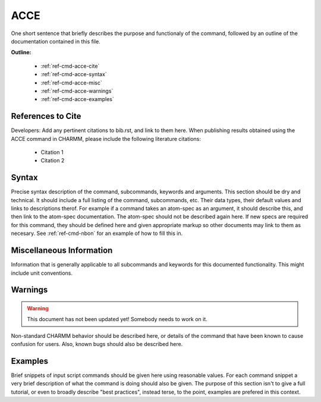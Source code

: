 .. index:: ACCE

.. todo:: This command needs to be either documented, or this file removed from index.rst and deleted.

.. _ref-cmd-acce:

ACCE
=========

One short sentence that briefly describes the purpose and functionaly of the command,
followed by an outline of the documentation contained in this file.


**Outline:**

  * :ref:`ref-cmd-acce-cite`
  * :ref:`ref-cmd-acce-syntax`
  * :ref:`ref-cmd-acce-misc`
  * :ref:`ref-cmd-acce-warnings`
  * :ref:`ref-cmd-acce-examples`

.. _ref-cmd-acce-cite:

References to Cite
------------------

Developers: Add any pertinent citations to bib.rst, and link to them here.
When publishing results obtained using the ACCE command in CHARMM, please
include the following literature citations:

  * Citation 1
  * Citation 2

.. _ref-cmd-acce-syntax:

Syntax
------

Precise syntax description of the command, subcommands, keywords and
arguments. This section should be dry and technical. It should include a full
listing of the command, subcommands, etc. Their data types, their default
values and links to descriptions therof. For example if a command takes an
atom-spec as an argument, it should describe this, and then link to the
atom-spec documentation. The atom-spec should not be described again here. If
new specs are required for this command, they should be defined here and given
appropriate markup so other documents may link to them as necesary.  See
:ref:`ref-cmd-nbon` for an example of how to fill this in.

.. _ref-cmd-acce-misc:

Miscellaneous Information
-------------------------

Information that is generally applicable to all subcommands and keywords for
this documented functionality. This might include unit conventions.

.. _ref-cmd-acce-warnings:

Warnings
--------

.. warning::
    This document has not been updated yet!  Somebody needs to work on it.

Non-standard CHARMM behavior should be described here, or details of the
command that have been known to cause confusion for users. Also, known bugs
should also be described here.

.. _ref-cmd-acce-examples:

Examples
--------

Brief snippets of input script commands should be given here using reasonable
values. For each command snippet a very brief description of what the command
is doing should also be given. The purpose of this section isn't to give a full
tutorial, or even to broadly describe "best practices", instead terse, to the
point, examples are prefered in this context.

